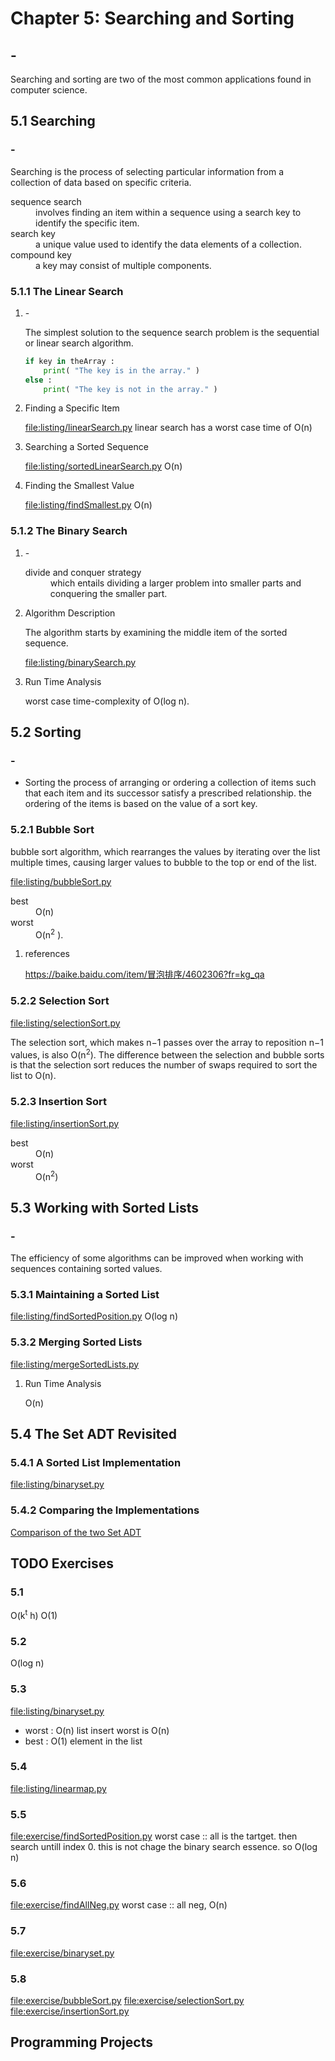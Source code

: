 * Chapter 5: Searching and Sorting
** -
   Searching and sorting are two of the most common applications found in
   computer science.
** 5.1 Searching
*** -
    Searching is the process of selecting particular information from a
    collection of data based on specific criteria.

    - sequence search :: involves finding an item within a sequence using a
         search key to identify the specific item.
    - search key :: a unique value used to identify the data elements of a
                    collection. 
    - compound key :: a key may consist of multiple components.
*** 5.1.1 The Linear Search
**** -
     The simplest solution to the sequence search problem is the sequential or
     linear search algorithm.
     #+begin_src python
if key in theArray :
    print( "The key is in the array." )
else :
    print( "The key is not in the array." )
     #+end_src
**** Finding a Specific Item
     [[file:listing/linearSearch.py]]
     linear search has a worst case time of O(n)
**** Searching a Sorted Sequence
     [[file:listing/sortedLinearSearch.py]]
     O(n)
**** Finding the Smallest Value
     [[file:listing/findSmallest.py]]
     O(n)
*** 5.1.2 The Binary Search
**** -
     - divide and conquer strategy :: which entails dividing a larger problem
          into smaller parts and conquering the smaller part.
**** Algorithm Description 
     The algorithm starts by examining the middle item of the sorted sequence.

     [[file:listing/binarySearch.py]]
**** Run Time Analysis
     worst case time-complexity of O(log n).
** 5.2 Sorting
*** - 
    - Sorting the process of arranging or ordering a collection of items such
      that each item and its successor satisfy a prescribed relationship. the
      ordering of the items is based on the value of a sort key.
*** 5.2.1 Bubble Sort
    bubble sort algorithm, which rearranges the values by iterating over the
    list multiple times, causing larger values to bubble to the top or end of
    the list.

    [[file:listing/bubbleSort.py]]
    - best :: O(n)
    - worst :: O(n^2 ).
**** references
     https://baike.baidu.com/item/冒泡排序/4602306?fr=kg_qa
*** 5.2.2 Selection Sort
    [[file:listing/selectionSort.py]]

    The selection sort, which makes n−1 passes over the array to reposition n−1
    values, is also O(n^2). The difference between the selection and bubble
    sorts is that the selection sort reduces the number of swaps required to
    sort the list to O(n).
*** 5.2.3 Insertion Sort
    [[file:listing/insertionSort.py]]
    - best :: O(n)
    - worst :: O(n^2) 
** 5.3 Working with Sorted Lists
*** -
    The efficiency of some algorithms can be improved when working with
    sequences containing sorted values.
*** 5.3.1 Maintaining a Sorted List
    [[file:listing/findSortedPosition.py]]
    O(log n)
*** 5.3.2 Merging Sorted Lists
    [[file:listing/mergeSortedLists.py]]
**** Run Time Analysis
     O(n)
** 5.4 The Set ADT Revisited
*** 5.4.1 A Sorted List Implementation
    [[file:listing/binaryset.py]]
*** 5.4.2 Comparing the Implementations
    [[file:table/Table%205.1.png][Comparison of the two Set ADT]]
** TODO Exercises
*** 5.1
    O(k^t h)
    O(1)
*** 5.2
    O(log n)
*** 5.3
    [[file:listing/binaryset.py]]
    - worst : O(n) list insert worst is O(n)
    - best : O(1) element in the list
*** 5.4
    [[file:listing/linearmap.py]]
*** 5.5
    [[file:exercise/findSortedPosition.py]]
    worst case :: all is the tartget. then search untill index 0. this is not
    chage the binary search essence. so O(log n)
*** 5.6 
    [[file:exercise/findAllNeg.py]]
    worst case :: all neg, O(n)
*** 5.7 
    [[file:exercise/binaryset.py]]
*** 5.8
    [[file:exercise/bubbleSort.py]]
    [[file:exercise/selectionSort.py]]
    [[file:exercise/insertionSort.py]]
** Programming Projects 
